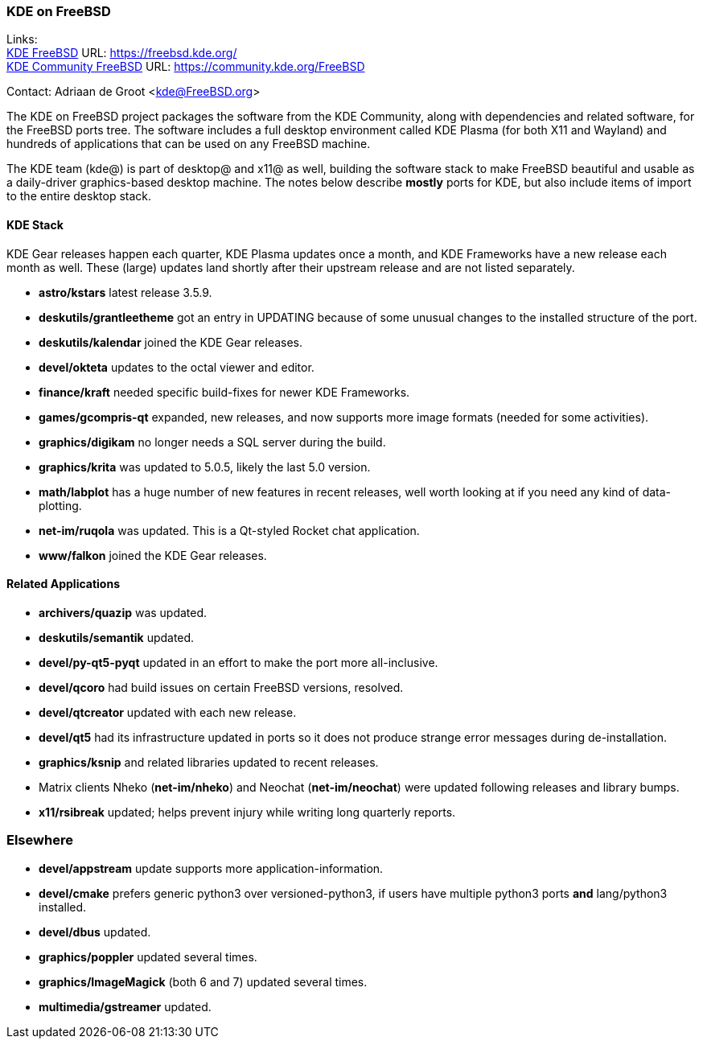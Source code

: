 === KDE on FreeBSD

Links: +
link:https://freebsd.kde.org/[KDE FreeBSD] URL: link:https://freebsd.kde.org/[https://freebsd.kde.org/] +
link:https://community.kde.org/FreeBSD[KDE Community FreeBSD] URL: link:https://community.kde.org/FreeBSD[https://community.kde.org/FreeBSD]

Contact: Adriaan de Groot <kde@FreeBSD.org>

The KDE on FreeBSD project packages the software from the KDE Community, along with dependencies and related software, for the FreeBSD ports tree.
The software includes a full desktop environment called KDE Plasma (for both X11 and Wayland) and hundreds of applications that can be used on any FreeBSD machine.

The KDE team (kde@) is part of desktop@ and x11@ as well, building the software stack to make FreeBSD beautiful and usable as a daily-driver graphics-based desktop machine. The notes below describe *mostly* ports for KDE, but also include items of import to the entire desktop stack.

==== KDE Stack

KDE Gear releases happen each quarter, KDE Plasma updates once a month, and KDE Frameworks have a new release each month as well. These (large) updates land shortly after their upstream release and are not listed separately.

* *astro/kstars* latest release 3.5.9.
* *deskutils/grantleetheme* got an entry in UPDATING because of some unusual changes to the installed structure of the port.
* *deskutils/kalendar* joined the KDE Gear releases.
* *devel/okteta* updates to the octal viewer and editor.
* *finance/kraft* needed specific build-fixes for newer KDE Frameworks.
* *games/gcompris-qt* expanded, new releases, and now supports more image formats (needed for some activities).
* *graphics/digikam* no longer needs a SQL server during the build.
* *graphics/krita* was updated to 5.0.5, likely the last 5.0 version.
* *math/labplot* has a huge number of new features in recent
  releases, well worth looking at if you need any kind of data-plotting.
* *net-im/ruqola* was updated. This is a Qt-styled Rocket chat application.
* *www/falkon* joined the KDE Gear releases.

==== Related Applications

* *archivers/quazip* was updated.
* *deskutils/semantik* updated.
* *devel/py-qt5-pyqt* updated in an effort to make the port
  more all-inclusive.
* *devel/qcoro* had build issues on certain FreeBSD versions, resolved.
* *devel/qtcreator* updated with each new release.
* *devel/qt5* had its infrastructure updated in ports so it does not
  produce strange error messages during de-installation.
* *graphics/ksnip* and related libraries updated to recent releases.
* Matrix clients Nheko (*net-im/nheko*) and Neochat (*net-im/neochat*)
  were updated following releases and library bumps.
* *x11/rsibreak* updated; helps prevent injury while writing
  long quarterly reports.

=== Elsewhere

* *devel/appstream* update supports more application-information.
* *devel/cmake* prefers generic python3 over versioned-python3, if
  users have multiple python3 ports **and** lang/python3 installed.
* *devel/dbus* updated.
* *graphics/poppler* updated several times.
* *graphics/ImageMagick* (both 6 and 7) updated several times.
* *multimedia/gstreamer* updated.
